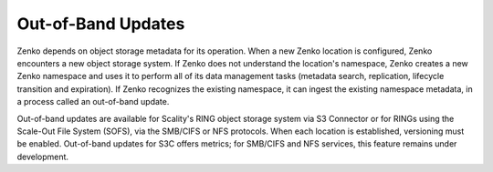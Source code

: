 Out-of-Band Updates
===================

Zenko depends on object storage metadata for its operation. When a new Zenko
location is configured, Zenko encounters a new object storage system. If Zenko
does not understand the location's namespace, Zenko creates a new Zenko
namespace and uses it to perform all of its data management tasks (metadata
search, replication, lifecycle transition and expiration). If Zenko recognizes
the existing namespace, it can ingest the existing namespace metadata, in a
process called an out-of-band update.

Out-of-band updates are available for Scality's RING object storage system via
S3 Connector or for RINGs using the Scale-Out File System (SOFS), via the
SMB/CIFS or NFS protocols. When each location is established, versioning must be
enabled. Out-of-band updates for S3C offers metrics; for SMB/CIFS and NFS
services, this feature remains under development.
